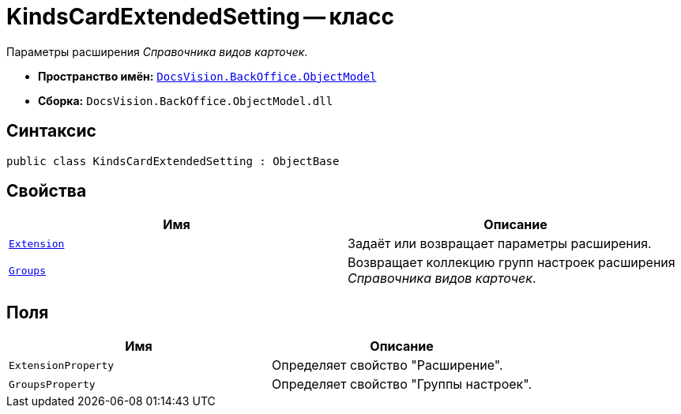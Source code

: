 = KindsCardExtendedSetting -- класс

Параметры расширения _Справочника видов карточек_.

* *Пространство имён:* `xref:Platform-ObjectModel:ObjectModel_NS.adoc[DocsVision.BackOffice.ObjectModel]`
* *Сборка:* `DocsVision.BackOffice.ObjectModel.dll`

== Синтаксис

[source,csharp]
----
public class KindsCardExtendedSetting : ObjectBase
----

== Свойства

[cols=",",options="header"]
|===
|Имя |Описание
|`xref:KindsCardExtendedSetting.Extension_PR.adoc[Extension]` |Задаёт или возвращает параметры расширения.
|`xref:KindsCardExtendedSetting.Groups_PR.adoc[Groups]` |Возвращает коллекцию групп настроек расширения _Справочника видов карточек_.
|===

== Поля

[cols=",",options="header"]
|===
|Имя |Описание
|`ExtensionProperty` |Определяет свойство "Расширение".
|`GroupsProperty` |Определяет свойство "Группы настроек".
|===
